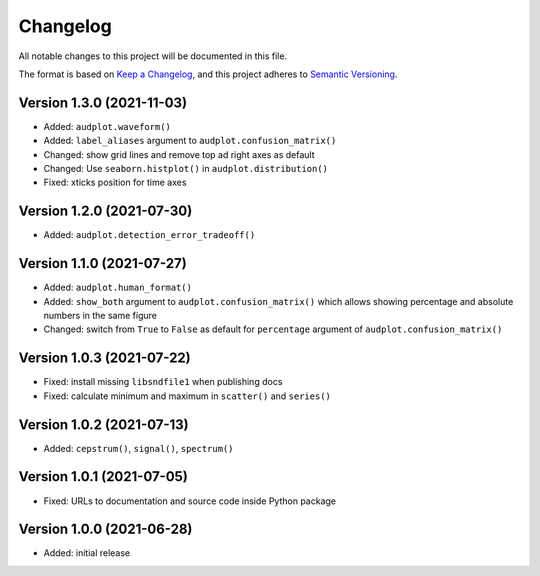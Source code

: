 Changelog
=========

All notable changes to this project will be documented in this file.

The format is based on `Keep a Changelog`_,
and this project adheres to `Semantic Versioning`_.


Version 1.3.0 (2021-11-03)
--------------------------

* Added: ``audplot.waveform()``
* Added: ``label_aliases`` argument to ``audplot.confusion_matrix()``
* Changed: show grid lines and remove top ad right axes as default
* Changed: Use ``seaborn.histplot()`` in ``audplot.distribution()``
* Fixed: xticks position for time axes


Version 1.2.0 (2021-07-30)
--------------------------

* Added: ``audplot.detection_error_tradeoff()``


Version 1.1.0 (2021-07-27)
--------------------------

* Added: ``audplot.human_format()``
* Added: ``show_both`` argument to ``audplot.confusion_matrix()``
  which allows showing percentage and absolute numbers
  in the same figure
* Changed: switch from ``True`` to ``False`` as default
  for ``percentage`` argument of ``audplot.confusion_matrix()``


Version 1.0.3 (2021-07-22)
--------------------------

* Fixed: install missing ``libsndfile1`` when publishing docs
* Fixed: calculate minimum and maximum in ``scatter()`` and ``series()``


Version 1.0.2 (2021-07-13)
--------------------------

* Added: ``cepstrum()``, ``signal()``, ``spectrum()``


Version 1.0.1 (2021-07-05)
--------------------------

* Fixed: URLs to documentation and source code inside Python package


Version 1.0.0 (2021-06-28)
--------------------------

* Added: initial release


.. _Keep a Changelog:
    https://keepachangelog.com/en/1.0.0/
.. _Semantic Versioning:
    https://semver.org/spec/v2.0.0.html
